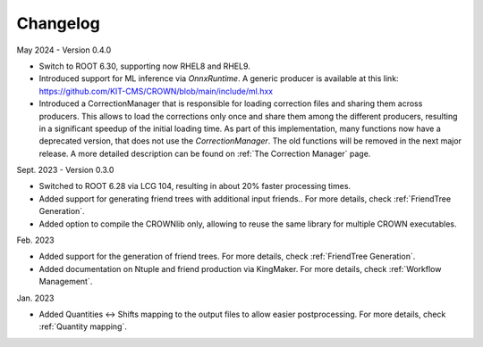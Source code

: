 Changelog
==========

May 2024 - Version 0.4.0

* Switch to ROOT 6.30, supporting now RHEL8 and RHEL9.
* Introduced support for ML inference via `OnnxRuntime`. A generic producer is available at this link: https://github.com/KIT-CMS/CROWN/blob/main/include/ml.hxx
* Introduced a CorrectionManager that is responsible for loading correction files and sharing them across producers. This allows to load the corrections only once and share them among the different producers, resulting in a significant speedup of the initial loading time. As part of this implementation, many functions now have a deprecated version, that does not use the `CorrectionManager`. The old functions will be removed in the next major release. A more detailed description can be found on :ref:`The Correction Manager` page.

Sept. 2023 - Version 0.3.0

* Switched to ROOT 6.28 via LCG 104, resulting in about 20% faster processing times.
* Added support for generating friend trees with additional input friends.. For more details, check :ref:`FriendTree Generation`.
* Added option to compile the CROWNlib only, allowing to reuse the same library for multiple CROWN executables.

Feb. 2023

* Added support for the generation of friend trees. For more details, check :ref:`FriendTree Generation`.
* Added documentation on Ntuple and friend production via KingMaker. For more details, check :ref:`Workflow Management`.

Jan. 2023

* Added Quantities <-> Shifts mapping to the output files to allow easier postprocessing. For more details, check :ref:`Quantity mapping`.
